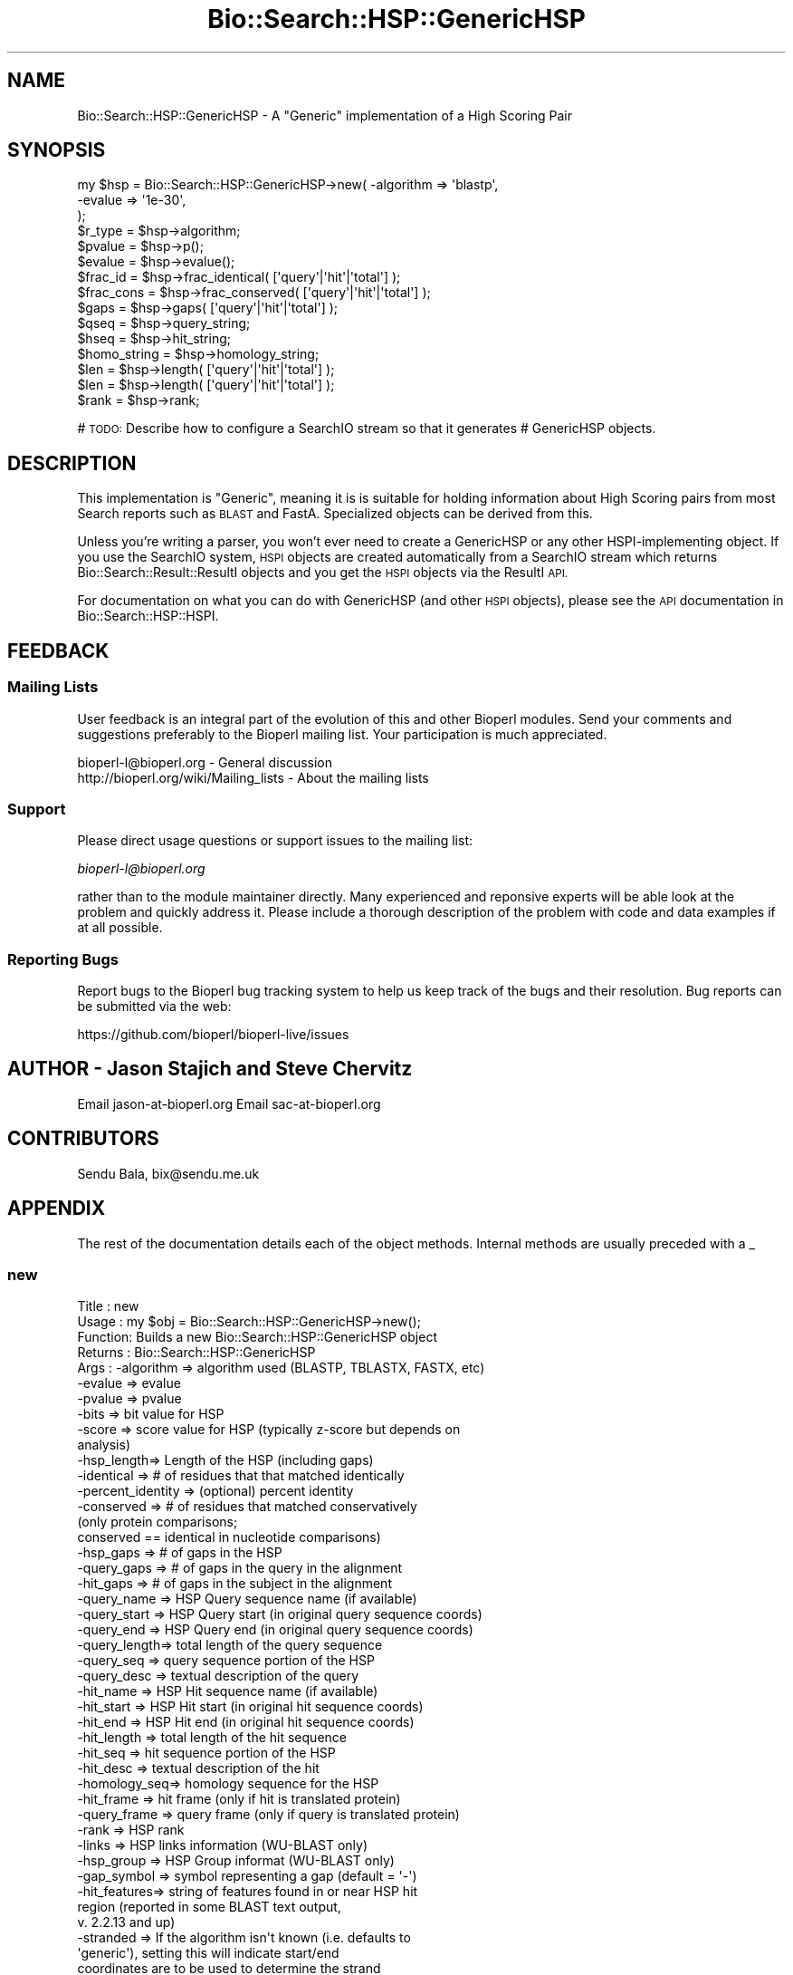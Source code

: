 .\" Automatically generated by Pod::Man 4.14 (Pod::Simple 3.40)
.\"
.\" Standard preamble:
.\" ========================================================================
.de Sp \" Vertical space (when we can't use .PP)
.if t .sp .5v
.if n .sp
..
.de Vb \" Begin verbatim text
.ft CW
.nf
.ne \\$1
..
.de Ve \" End verbatim text
.ft R
.fi
..
.\" Set up some character translations and predefined strings.  \*(-- will
.\" give an unbreakable dash, \*(PI will give pi, \*(L" will give a left
.\" double quote, and \*(R" will give a right double quote.  \*(C+ will
.\" give a nicer C++.  Capital omega is used to do unbreakable dashes and
.\" therefore won't be available.  \*(C` and \*(C' expand to `' in nroff,
.\" nothing in troff, for use with C<>.
.tr \(*W-
.ds C+ C\v'-.1v'\h'-1p'\s-2+\h'-1p'+\s0\v'.1v'\h'-1p'
.ie n \{\
.    ds -- \(*W-
.    ds PI pi
.    if (\n(.H=4u)&(1m=24u) .ds -- \(*W\h'-12u'\(*W\h'-12u'-\" diablo 10 pitch
.    if (\n(.H=4u)&(1m=20u) .ds -- \(*W\h'-12u'\(*W\h'-8u'-\"  diablo 12 pitch
.    ds L" ""
.    ds R" ""
.    ds C` ""
.    ds C' ""
'br\}
.el\{\
.    ds -- \|\(em\|
.    ds PI \(*p
.    ds L" ``
.    ds R" ''
.    ds C`
.    ds C'
'br\}
.\"
.\" Escape single quotes in literal strings from groff's Unicode transform.
.ie \n(.g .ds Aq \(aq
.el       .ds Aq '
.\"
.\" If the F register is >0, we'll generate index entries on stderr for
.\" titles (.TH), headers (.SH), subsections (.SS), items (.Ip), and index
.\" entries marked with X<> in POD.  Of course, you'll have to process the
.\" output yourself in some meaningful fashion.
.\"
.\" Avoid warning from groff about undefined register 'F'.
.de IX
..
.nr rF 0
.if \n(.g .if rF .nr rF 1
.if (\n(rF:(\n(.g==0)) \{\
.    if \nF \{\
.        de IX
.        tm Index:\\$1\t\\n%\t"\\$2"
..
.        if !\nF==2 \{\
.            nr % 0
.            nr F 2
.        \}
.    \}
.\}
.rr rF
.\"
.\" Accent mark definitions (@(#)ms.acc 1.5 88/02/08 SMI; from UCB 4.2).
.\" Fear.  Run.  Save yourself.  No user-serviceable parts.
.    \" fudge factors for nroff and troff
.if n \{\
.    ds #H 0
.    ds #V .8m
.    ds #F .3m
.    ds #[ \f1
.    ds #] \fP
.\}
.if t \{\
.    ds #H ((1u-(\\\\n(.fu%2u))*.13m)
.    ds #V .6m
.    ds #F 0
.    ds #[ \&
.    ds #] \&
.\}
.    \" simple accents for nroff and troff
.if n \{\
.    ds ' \&
.    ds ` \&
.    ds ^ \&
.    ds , \&
.    ds ~ ~
.    ds /
.\}
.if t \{\
.    ds ' \\k:\h'-(\\n(.wu*8/10-\*(#H)'\'\h"|\\n:u"
.    ds ` \\k:\h'-(\\n(.wu*8/10-\*(#H)'\`\h'|\\n:u'
.    ds ^ \\k:\h'-(\\n(.wu*10/11-\*(#H)'^\h'|\\n:u'
.    ds , \\k:\h'-(\\n(.wu*8/10)',\h'|\\n:u'
.    ds ~ \\k:\h'-(\\n(.wu-\*(#H-.1m)'~\h'|\\n:u'
.    ds / \\k:\h'-(\\n(.wu*8/10-\*(#H)'\z\(sl\h'|\\n:u'
.\}
.    \" troff and (daisy-wheel) nroff accents
.ds : \\k:\h'-(\\n(.wu*8/10-\*(#H+.1m+\*(#F)'\v'-\*(#V'\z.\h'.2m+\*(#F'.\h'|\\n:u'\v'\*(#V'
.ds 8 \h'\*(#H'\(*b\h'-\*(#H'
.ds o \\k:\h'-(\\n(.wu+\w'\(de'u-\*(#H)/2u'\v'-.3n'\*(#[\z\(de\v'.3n'\h'|\\n:u'\*(#]
.ds d- \h'\*(#H'\(pd\h'-\w'~'u'\v'-.25m'\f2\(hy\fP\v'.25m'\h'-\*(#H'
.ds D- D\\k:\h'-\w'D'u'\v'-.11m'\z\(hy\v'.11m'\h'|\\n:u'
.ds th \*(#[\v'.3m'\s+1I\s-1\v'-.3m'\h'-(\w'I'u*2/3)'\s-1o\s+1\*(#]
.ds Th \*(#[\s+2I\s-2\h'-\w'I'u*3/5'\v'-.3m'o\v'.3m'\*(#]
.ds ae a\h'-(\w'a'u*4/10)'e
.ds Ae A\h'-(\w'A'u*4/10)'E
.    \" corrections for vroff
.if v .ds ~ \\k:\h'-(\\n(.wu*9/10-\*(#H)'\s-2\u~\d\s+2\h'|\\n:u'
.if v .ds ^ \\k:\h'-(\\n(.wu*10/11-\*(#H)'\v'-.4m'^\v'.4m'\h'|\\n:u'
.    \" for low resolution devices (crt and lpr)
.if \n(.H>23 .if \n(.V>19 \
\{\
.    ds : e
.    ds 8 ss
.    ds o a
.    ds d- d\h'-1'\(ga
.    ds D- D\h'-1'\(hy
.    ds th \o'bp'
.    ds Th \o'LP'
.    ds ae ae
.    ds Ae AE
.\}
.rm #[ #] #H #V #F C
.\" ========================================================================
.\"
.IX Title "Bio::Search::HSP::GenericHSP 3pm"
.TH Bio::Search::HSP::GenericHSP 3pm "2025-01-31" "perl v5.32.1" "User Contributed Perl Documentation"
.\" For nroff, turn off justification.  Always turn off hyphenation; it makes
.\" way too many mistakes in technical documents.
.if n .ad l
.nh
.SH "NAME"
Bio::Search::HSP::GenericHSP \- A "Generic" implementation of a High Scoring Pair
.SH "SYNOPSIS"
.IX Header "SYNOPSIS"
.Vb 3
\&    my $hsp = Bio::Search::HSP::GenericHSP\->new( \-algorithm => \*(Aqblastp\*(Aq,
\&                                                \-evalue    => \*(Aq1e\-30\*(Aq,
\&                                                );
\&
\&    $r_type = $hsp\->algorithm;
\&
\&    $pvalue = $hsp\->p();
\&
\&    $evalue = $hsp\->evalue();
\&
\&    $frac_id = $hsp\->frac_identical( [\*(Aqquery\*(Aq|\*(Aqhit\*(Aq|\*(Aqtotal\*(Aq] );
\&
\&    $frac_cons = $hsp\->frac_conserved( [\*(Aqquery\*(Aq|\*(Aqhit\*(Aq|\*(Aqtotal\*(Aq] );
\&
\&    $gaps = $hsp\->gaps( [\*(Aqquery\*(Aq|\*(Aqhit\*(Aq|\*(Aqtotal\*(Aq] );
\&
\&    $qseq = $hsp\->query_string;
\&
\&    $hseq = $hsp\->hit_string;
\&
\&    $homo_string = $hsp\->homology_string;
\&
\&    $len = $hsp\->length( [\*(Aqquery\*(Aq|\*(Aqhit\*(Aq|\*(Aqtotal\*(Aq] );
\&
\&    $len = $hsp\->length( [\*(Aqquery\*(Aq|\*(Aqhit\*(Aq|\*(Aqtotal\*(Aq] );
\&
\&    $rank = $hsp\->rank;
.Ve
.PP
# \s-1TODO:\s0 Describe how to configure a SearchIO stream so that it generates
#       GenericHSP objects.
.SH "DESCRIPTION"
.IX Header "DESCRIPTION"
This implementation is \*(L"Generic\*(R", meaning it is is suitable for
holding information about High Scoring pairs from most Search reports
such as \s-1BLAST\s0 and FastA.  Specialized objects can be derived from
this.
.PP
Unless you're writing a parser, you won't ever need to create a
GenericHSP or any other HSPI-implementing object. If you use
the SearchIO system, \s-1HSPI\s0 objects are created automatically from
a SearchIO stream which returns Bio::Search::Result::ResultI objects
and you get the \s-1HSPI\s0 objects via the ResultI \s-1API.\s0
.PP
For documentation on what you can do with GenericHSP (and other \s-1HSPI\s0
objects), please see the \s-1API\s0 documentation in
Bio::Search::HSP::HSPI.
.SH "FEEDBACK"
.IX Header "FEEDBACK"
.SS "Mailing Lists"
.IX Subsection "Mailing Lists"
User feedback is an integral part of the evolution of this and other
Bioperl modules. Send your comments and suggestions preferably to
the Bioperl mailing list.  Your participation is much appreciated.
.PP
.Vb 2
\&  bioperl\-l@bioperl.org                  \- General discussion
\&  http://bioperl.org/wiki/Mailing_lists  \- About the mailing lists
.Ve
.SS "Support"
.IX Subsection "Support"
Please direct usage questions or support issues to the mailing list:
.PP
\&\fIbioperl\-l@bioperl.org\fR
.PP
rather than to the module maintainer directly. Many experienced and 
reponsive experts will be able look at the problem and quickly 
address it. Please include a thorough description of the problem 
with code and data examples if at all possible.
.SS "Reporting Bugs"
.IX Subsection "Reporting Bugs"
Report bugs to the Bioperl bug tracking system to help us keep track
of the bugs and their resolution. Bug reports can be submitted via the
web:
.PP
.Vb 1
\&  https://github.com/bioperl/bioperl\-live/issues
.Ve
.SH "AUTHOR \- Jason Stajich and Steve Chervitz"
.IX Header "AUTHOR - Jason Stajich and Steve Chervitz"
Email jason\-at\-bioperl.org
Email sac\-at\-bioperl.org
.SH "CONTRIBUTORS"
.IX Header "CONTRIBUTORS"
Sendu Bala, bix@sendu.me.uk
.SH "APPENDIX"
.IX Header "APPENDIX"
The rest of the documentation details each of the object methods.
Internal methods are usually preceded with a _
.SS "new"
.IX Subsection "new"
.Vb 10
\& Title   : new
\& Usage   : my $obj = Bio::Search::HSP::GenericHSP\->new();
\& Function: Builds a new Bio::Search::HSP::GenericHSP object
\& Returns : Bio::Search::HSP::GenericHSP
\& Args    : \-algorithm => algorithm used (BLASTP, TBLASTX, FASTX, etc)
\&           \-evalue    => evalue
\&           \-pvalue    => pvalue
\&           \-bits      => bit value for HSP
\&           \-score     => score value for HSP (typically z\-score but depends on
\&                                              analysis)
\&           \-hsp_length=> Length of the HSP (including gaps)
\&           \-identical => # of residues that that matched identically
\&           \-percent_identity => (optional) percent identity
\&           \-conserved => # of residues that matched conservatively
\&                           (only protein comparisons;
\&                            conserved == identical in nucleotide comparisons)
\&           \-hsp_gaps   => # of gaps in the HSP
\&           \-query_gaps => # of gaps in the query in the alignment
\&           \-hit_gaps   => # of gaps in the subject in the alignment
\&           \-query_name  => HSP Query sequence name (if available)
\&           \-query_start => HSP Query start (in original query sequence coords)
\&           \-query_end   => HSP Query end (in original query sequence coords)
\&           \-query_length=> total length of the query sequence
\&           \-query_seq   => query sequence portion of the HSP
\&           \-query_desc  => textual description of the query
\&           \-hit_name    => HSP Hit sequence name (if available)
\&           \-hit_start   => HSP Hit start (in original hit sequence coords)
\&           \-hit_end     => HSP Hit end (in original hit sequence coords)
\&           \-hit_length  => total length of the hit sequence
\&           \-hit_seq     => hit sequence portion of the HSP
\&           \-hit_desc    => textual description of the hit
\&           \-homology_seq=> homology sequence for the HSP
\&           \-hit_frame   => hit frame (only if hit is translated protein)
\&           \-query_frame => query frame (only if query is translated protein)
\&           \-rank        => HSP rank
\&           \-links       => HSP links information (WU\-BLAST only)
\&           \-hsp_group   => HSP Group informat (WU\-BLAST only)
\&           \-gap_symbol  => symbol representing a gap (default = \*(Aq\-\*(Aq)
\&           \-hit_features=> string of features found in or near HSP hit
\&                           region (reported in some BLAST text output,
\&                           v. 2.2.13 and up)
\&           \-stranded    => If the algorithm isn\*(Aqt known (i.e. defaults to
\&                           \*(Aqgeneric\*(Aq), setting this will indicate start/end
\&                           coordinates are to be used to determine the strand
\&                           for \*(Aqquery\*(Aq, \*(Aqsubject\*(Aq, \*(Aqhit\*(Aq, \*(Aqboth\*(Aq, or \*(Aqnone\*(Aq
\&                           (default = \*(Aqnone\*(Aq)
.Ve
.SS "Bio::Search::HSP::HSPI methods"
.IX Subsection "Bio::Search::HSP::HSPI methods"
Implementation of Bio::Search::HSP::HSPI methods follow
.SS "algorithm"
.IX Subsection "algorithm"
.Vb 5
\& Title   : algorithm
\& Usage   : my $r_type = $hsp\->algorithm
\& Function: Obtain the name of the algorithm used to obtain the HSP
\& Returns : string (e.g., BLASTP)
\& Args    : [optional] scalar string to set value
.Ve
.SS "pvalue"
.IX Subsection "pvalue"
.Vb 6
\& Title   : pvalue
\& Usage   : my $pvalue = $hsp\->pvalue();
\& Function: Returns the P\-value for this HSP or undef
\& Returns : float or exponential (2e\-10)
\&           P\-value is not defined with NCBI Blast2 reports.
\& Args    : [optional] numeric to set value
.Ve
.SS "evalue"
.IX Subsection "evalue"
.Vb 5
\& Title   : evalue
\& Usage   : my $evalue = $hsp\->evalue();
\& Function: Returns the e\-value for this HSP
\& Returns : float or exponential (2e\-10)
\& Args    : [optional] numeric to set value
.Ve
.SS "frac_identical"
.IX Subsection "frac_identical"
.Vb 12
\& Title   : frac_identical
\& Usage   : my $frac_id = $hsp\->frac_identical( [\*(Aqquery\*(Aq|\*(Aqhit\*(Aq|\*(Aqtotal\*(Aq] );
\& Function: Returns the fraction of identitical positions for this HSP
\& Returns : Float in range 0.0 \-> 1.0
\& Args    : arg 1:  \*(Aqquery\*(Aq = num identical / length of query seq (without gaps)
\&                   \*(Aqhit\*(Aq   = num identical / length of hit seq (without gaps)
\&                             synonyms: \*(Aqsbjct\*(Aq, \*(Aqsubject\*(Aq
\&                   \*(Aqtotal\*(Aq = num identical / length of alignment (with gaps)
\&                             synonyms: \*(Aqhsp\*(Aq
\&                   default = \*(Aqtotal\*(Aq
\&           arg 2: [optional] frac identical value to set for the type requested
\& Note    : for translated sequences, this adjusts the length accordingly
.Ve
.SS "frac_conserved"
.IX Subsection "frac_conserved"
.Vb 10
\& Title    : frac_conserved
\& Usage    : my $frac_cons = $hsp\->frac_conserved( [\*(Aqquery\*(Aq|\*(Aqhit\*(Aq|\*(Aqtotal\*(Aq] );
\& Function : Returns the fraction of conserved positions for this HSP.
\&            This is the fraction of symbols in the alignment with a
\&            positive score.
\& Returns : Float in range 0.0 \-> 1.0
\& Args    : arg 1: \*(Aqquery\*(Aq = num conserved / length of query seq (without gaps)
\&                  \*(Aqhit\*(Aq   = num conserved / length of hit seq (without gaps)
\&                             synonyms: \*(Aqsbjct\*(Aq, \*(Aqsubject\*(Aq
\&                  \*(Aqtotal\*(Aq = num conserved / length of alignment (with gaps)
\&                             synonyms: \*(Aqhsp\*(Aq
\&                  default = \*(Aqtotal\*(Aq
\&           arg 2: [optional] frac conserved value to set for the type requested
.Ve
.SS "gaps"
.IX Subsection "gaps"
.Vb 9
\& Title    : gaps
\& Usage    : my $gaps = $hsp\->gaps( [\*(Aqquery\*(Aq|\*(Aqhit\*(Aq|\*(Aqtotal\*(Aq] );
\& Function : Get the number of gap characters in the query, hit, or total alignment.
\& Returns  : Integer, number of gaps or 0 if none
\& Args     : arg 1: \*(Aqquery\*(Aq = num gap characters in query seq
\&                   \*(Aqhit\*(Aq   = num gap characters in hit seq; synonyms: \*(Aqsbjct\*(Aq, \*(Aqsubject\*(Aq
\&                   \*(Aqtotal\*(Aq = num gap characters in whole alignment;  synonyms: \*(Aqhsp\*(Aq
\&                   default = \*(Aqtotal\*(Aq
\&            arg 2: [optional] integer gap value to set for the type requested
.Ve
.SS "query_string"
.IX Subsection "query_string"
.Vb 5
\& Title   : query_string
\& Usage   : my $qseq = $hsp\->query_string;
\& Function: Retrieves the query sequence of this HSP as a string
\& Returns : string
\& Args    : [optional] string to set for query sequence
.Ve
.SS "hit_string"
.IX Subsection "hit_string"
.Vb 5
\& Title   : hit_string
\& Usage   : my $hseq = $hsp\->hit_string;
\& Function: Retrieves the hit sequence of this HSP as a string
\& Returns : string
\& Args    : [optional] string to set for hit sequence
.Ve
.SS "homology_string"
.IX Subsection "homology_string"
.Vb 8
\& Title   : homology_string
\& Usage   : my $homo_string = $hsp\->homology_string;
\& Function: Retrieves the homology sequence for this HSP as a string.
\&         : The homology sequence is the string of symbols in between the
\&         : query and hit sequences in the alignment indicating the degree
\&         : of conservation (e.g., identical, similar, not similar).
\& Returns : string
\& Args    : [optional] string to set for homology sequence
.Ve
.SS "consensus_string"
.IX Subsection "consensus_string"
.Vb 9
\& Title   : consensus_string
\& Usage   : my $cs_string = $hsp\->consensus_string;
\& Function: Retrieves the consensus structure line for this HSP as a string (HMMER).
\&         : If the model had any consensus structure or reference line annotation
\&         : that it inherited from a multiple alignment (#=GC SS cons,
\&         : #=GC RF annotation in Stockholm files), that information is shown
\&         : as CS or RF annotation line.
\& Returns : string
\& Args    : [optional] string to set for consensus structure
.Ve
.SS "posterior_string"
.IX Subsection "posterior_string"
.Vb 9
\& Title   : posterior_string
\& Usage   : my $pp_string = $hsp\->posterior_string;
\& Function: Retrieves the posterior probability line for this HSP as a string (HMMer3).
\&         : The posterior probability is the string of symbols at the bottom
\&         : of the alignment indicating the expected accuracy of each aligned residue.
\&         : A 0 means 0\-5%, 1 means 5\-15%, and so on; 9 means 85\-95%,
\&         : and a * means 95\-100% posterior probability.
\& Returns : string
\& Args    : [optional] string to set for posterior probability
.Ve
.SS "length"
.IX Subsection "length"
.Vb 12
\& Title    : length
\& Usage    : my $len = $hsp\->length( [\*(Aqquery\*(Aq|\*(Aqhit\*(Aq|\*(Aqtotal\*(Aq] );
\& Function : Returns the length of the query or hit in the alignment
\&            (without gaps)
\&            or the aggregate length of the HSP (including gaps;
\&            this may be greater than either hit or query )
\& Returns  : integer
\& Args     : arg 1: \*(Aqquery\*(Aq = length of query seq (without gaps)
\&                   \*(Aqhit\*(Aq   = length of hit seq (without gaps) (synonyms: sbjct, subject)
\&                   \*(Aqtotal\*(Aq = length of alignment (with gaps)
\&                   default = \*(Aqtotal\*(Aq
\&            arg 2: [optional] integer length value to set for specific type
.Ve
.SS "hsp_length"
.IX Subsection "hsp_length"
.Vb 5
\& Title   : hsp_length
\& Usage   : my $len = $hsp\->hsp_length()
\& Function: shortcut  length(\*(Aqhsp\*(Aq)
\& Returns : floating point between 0 and 100
\& Args    : none
.Ve
.SS "percent_identity"
.IX Subsection "percent_identity"
.Vb 5
\& Title   : percent_identity
\& Usage   : my $percentid = $hsp\->percent_identity()
\& Function: Returns the calculated percent identity for an HSP
\& Returns : floating point between 0 and 100
\& Args    : none
.Ve
.SS "frame"
.IX Subsection "frame"
.Vb 10
\& Title   : frame
\& Usage   : my ($qframe, $hframe) = $hsp\->frame(\*(Aqlist\*(Aq,$queryframe,$subjectframe)
\& Function: Set the Frame for both query and subject and insure that
\&           they agree.
\&           This overrides the frame() method implementation in
\&           FeaturePair.
\& Returns : array of query and subject frame if return type wants an array
\&           or query frame if defined or subject frame if not defined
\& Args    : \*(Aqhit\*(Aq or \*(Aqsubject\*(Aq or \*(Aqsbjct\*(Aq to retrieve the frame of the subject (default)
\&           \*(Aqquery\*(Aq to retrieve the query frame 
\&           \*(Aqlist\*(Aq or \*(Aqarray\*(Aq to retrieve both query and hit frames together
\& Note    : Frames are stored in the GFF way (0\-2) not 1\-3
\&           as they are in BLAST (negative frames are deduced by checking
\&                                 the strand of the query or hit)
.Ve
.SS "get_aln"
.IX Subsection "get_aln"
.Vb 5
\& Title   : get_aln
\& Usage   : my $aln = $hsp\->gel_aln
\& Function: Returns a L<Bio::SimpleAlign> object representing the HSP alignment
\& Returns : L<Bio::SimpleAlign>
\& Args    : none
.Ve
.SS "num_conserved"
.IX Subsection "num_conserved"
.Vb 5
\& Title   : num_conserved
\& Usage   : $obj\->num_conserved($newval)
\& Function: returns the number of conserved residues in the alignment
\& Returns : integer
\& Args    : integer (optional)
.Ve
.SS "num_identical"
.IX Subsection "num_identical"
.Vb 5
\& Title   : num_identical
\& Usage   : $obj\->num_identical($newval)
\& Function: returns the number of identical residues in the alignment
\& Returns : integer
\& Args    : integer (optional)
.Ve
.SS "rank"
.IX Subsection "rank"
.Vb 5
\& Usage     : $hsp\->rank( [string] );
\& Purpose   : Get the rank of the HSP within a given Blast hit.
\& Example   : $rank = $hsp\->rank;
\& Returns   : Integer (1..n) corresponding to the order in which the HSP
\&             appears in the BLAST report.
.Ve
.SS "seq_inds"
.IX Subsection "seq_inds"
.Vb 10
\& Title   : seq_inds
\& Purpose   : Get a list of residue positions (indices) for all identical
\&           : or conserved residues in the query or sbjct sequence.
\& Example   : @s_ind = $hsp\->seq_inds(\*(Aqquery\*(Aq, \*(Aqidentical\*(Aq);
\&           : @h_ind = $hsp\->seq_inds(\*(Aqhit\*(Aq, \*(Aqconserved\*(Aq);
\&           : @h_ind = $hsp\->seq_inds(\*(Aqhit\*(Aq, \*(Aqconserved\-not\-identical\*(Aq);
\&           : @h_ind = $hsp\->seq_inds(\*(Aqhit\*(Aq, \*(Aqconserved\*(Aq, 1);
\& Returns   : List of integers
\&           : May include ranges if collapse is true.
\& Argument  : seq_type  = \*(Aqquery\*(Aq or \*(Aqhit\*(Aq or \*(Aqsbjct\*(Aq  (default = query)
\&           :  (\*(Aqsbjct\*(Aq is synonymous with \*(Aqhit\*(Aq)
\&           : class     = \*(Aqidentical\*(Aq \- identical positions
\&           :             \*(Aqconserved\*(Aq \- conserved positions
\&           :             \*(Aqnomatch\*(Aq   \- mismatched residue or gap positions
\&           :             \*(Aqmismatch\*(Aq  \- mismatched residue positions (no gaps)
\&           :             \*(Aqgap\*(Aq       \- gap positions only
\&           :             \*(Aqframeshift\*(Aq\- frameshift positions only
\&           :             \*(Aqconserved\-not\-identical\*(Aq \- conserved positions w/o 
\&           :                            identical residues
\&           :             The name can be shortened to \*(Aqid\*(Aq or \*(Aqcons\*(Aq unless
\&           :             the name is .  The default value is
\&           :             \*(Aqidentical\*(Aq
\&           :
\&           : collapse  = boolean, if true, consecutive positions are merged
\&           :             using a range notation, e.g., "1 2 3 4 5 7 9 10 11"
\&           :             collapses to "1\-5 7 9\-11". This is useful for
\&           :             consolidating long lists. Default = no collapse.
\&           :
\& Throws    : n/a.
\& Comments  : For HSPs partially or completely derived from translated sequences
\&           : (TBLASTN, BLASTX, TBLASTX, or similar), some positional data
\&           : cannot easily be attributed to a single position (i.e. the 
\&           : positional data is ambiguous).  In these cases all three codon 
\&           : positions are reported.  Under these conditions you can check 
\&           : ambiguous_seq_inds() to determine whether the query, subject, 
\&           : or both are ambiguous.
\&           :
\&See Also   : L<Bio::Search::SearchUtils::collapse_nums()|Bio::Search::SearchUtils>,
\&             L<Bio::Search::Hit::HitI::seq_inds()|Bio::Search::Hit::HitI>
.Ve
.SS "ambiguous_seq_inds"
.IX Subsection "ambiguous_seq_inds"
.Vb 10
\& Title     : ambiguous_seq_inds
\& Purpose   : returns a string denoting whether sequence indices for query, 
\&           : subject, or both are ambiguous
\& Returns   : String; \*(Aqquery\*(Aq, \*(Aqsubject\*(Aq, \*(Aqquery/subject\*(Aq, or empty string \*(Aq\*(Aq
\& Argument  : none
\& Comments  : For HSPs partially or completely derived from translated sequences
\&           : (TBLASTN, BLASTX, TBLASTX, or similar), some positional data
\&           : cannot easily be attributed to a single position (i.e. the 
\&           : positional data is ambiguous).  In these cases all three codon 
\&           : positions are reported when using seq_inds().  Under these
\&           : conditions you can check ambiguous_seq_inds() to determine whether
\&           : the query, subject, or both are ambiguous.
\&See Also   : L<Bio::Search::Hit::HSPI::seq_inds()>
.Ve
.SS "Inherited from Bio::SeqFeature::SimilarityPair"
.IX Subsection "Inherited from Bio::SeqFeature::SimilarityPair"
These methods come from Bio::SeqFeature::SimilarityPair
.SS "query"
.IX Subsection "query"
.Vb 5
\& Title   : query
\& Usage   : my $query = $hsp\->query
\& Function: Returns a SeqFeature representing the query in the HSP
\& Returns : L<Bio::SeqFeature::Similarity>
\& Args    : [optional] new value to set
.Ve
.SS "hit"
.IX Subsection "hit"
.Vb 5
\& Title   : hit
\& Usage   : my $hit = $hsp\->hit
\& Function: Returns a SeqFeature representing the hit in the HSP
\& Returns : L<Bio::SeqFeature::Similarity>
\& Args    : [optional] new value to set
.Ve
.SS "significance"
.IX Subsection "significance"
.Vb 6
\& Title   : significance
\& Usage   : $evalue = $obj\->significance();
\&           $obj\->significance($evalue);
\& Function: Get/Set the significance value
\& Returns : numeric
\& Args    : [optional] new value to set
.Ve
.SS "strand"
.IX Subsection "strand"
.Vb 6
\& Title   : strand
\& Usage   : $hsp\->strand(\*(Aqquery\*(Aq)
\& Function: Retrieves the strand for the HSP component requested
\& Returns : +1 or \-1
\& Args    : \*(Aqhit\*(Aq or \*(Aqsubject\*(Aq or \*(Aqsbjct\*(Aq to retrieve the strand of the subject,
\&           \*(Aqquery\*(Aq to retrieve the query strand (default)
.Ve
.SS "score"
.IX Subsection "score"
.Vb 6
\& Title   : score
\& Usage   : $score = $obj\->score();
\&           $obj\->score($value);
\& Function: Get/Set the score value
\& Returns : numeric
\& Args    : [optional] new value to set
.Ve
.SS "bits"
.IX Subsection "bits"
.Vb 6
\& Title   : bits
\& Usage   : $bits = $obj\->bits();
\&           $obj\->bits($value);
\& Function: Get/Set the bits value
\& Returns : numeric
\& Args    : [optional] new value to set
.Ve
.SH "Private methods"
.IX Header "Private methods"
.SS "_calculate_seq_positions"
.IX Subsection "_calculate_seq_positions"
.Vb 5
\& Title   : _calculate_seq_positions
\& Usage   : $self\->_calculate_seq_positions
\& Function: Internal function
\& Returns :
\& Args    :
.Ve
.SS "n"
.IX Subsection "n"
See documentation in \fBBio::Search::HSP::HSPI::n()\fR
.SS "range"
.IX Subsection "range"
See documentation in \fBBio::Search::HSP::HSPI::range()\fR
.SS "links"
.IX Subsection "links"
.Vb 6
\& Title   : links
\& Usage   : $obj\->links($newval)
\& Function: Get/Set the Links value (from WU\-BLAST)
\&           Indicates the placement of the alignment in the group of HSPs
\& Returns : Value of links
\& Args    : On set, new value (a scalar or undef, optional)
.Ve
.SS "hsp_group"
.IX Subsection "hsp_group"
.Vb 6
\& Title   : hsp_group
\& Usage   : $obj\->hsp_group($newval)
\& Function: Get/Set the Group value (from WU\-BLAST)
\&           Indicates a grouping of HSPs
\& Returns : Value of group
\& Args    : On set, new value (a scalar or undef, optional)
.Ve
.SS "hit_features"
.IX Subsection "hit_features"
.Vb 7
\& Title   : hit_features
\& Usage   : $obj\->hit_features($newval)
\& Function: Get/Set the HSP hit feature string (from some BLAST 2.2.13 text
\&           output), which is a string of overlapping or nearby features in HSP
\&           hit
\& Returns : Value of hit features, if present
\& Args    : On set, new value (a scalar or undef, optional)
.Ve
.SH "Brief introduction on cigar string"
.IX Header "Brief introduction on cigar string"
\&\s-1NOTE:\s0 the concept is originally from EnsEMBL docs at
http://may2005.archive.ensembl.org/Docs/wiki/html/EnsemblDocs/CigarFormat.html
Please append to these docs if you have a better definition.
.PP
Sequence alignment hits can be stored in a database as ungapped alignments.
This imposes 2 major constraints on alignments:
.PP
a) alignments for a single hit record require multiple rows in the database,
and
b) it is not possible to accurately retrieve the exact original alignment.
.PP
Alternatively, sequence alignments can be stored as gapped alignments using
the \s-1CIGAR\s0 line format (where \s-1CIGAR\s0 stands for Concise Idiosyncratic Gapped
Alignment Report).
.PP
In the cigar line format alignments are stored as follows:
.PP
M: Match
D: Deletion
I: Insertion
.PP
An example of an alignment for a hypthetical protein match is shown below:
.PP
Query:   42 \s-1PGPAGLP\-\-\-\-GSVGLQGPRGLRGPLP\-GPLGPPL...\s0
.PP
.Vb 1
\&            PG    P    G     GP   R      PLGP
.Ve
.PP
Sbjct: 1672 PGTP*TPLVPLGPWVPLGPSSPR\*(--LPSGPLGPTD...
.PP
protein_align_feature table as the following cigar line:
.PP
7M4D12M2I2MD7M
.SS "cigar_string"
.IX Subsection "cigar_string"
.Vb 5
\&  Name:     cigar_string
\&  Usage:    $cigar_string = $hsp\->cigar_string
\&  Function: Generate and return cigar string for this HSP alignment
\&  Args:     No input needed
\&  Return:   a cigar string
.Ve
.SS "generate_cigar_string"
.IX Subsection "generate_cigar_string"
.Vb 5
\&  Name:     generate_cigar_string
\&  Usage:    my $cigar_string = Bio::Search::HSP::GenericHSP::generate_cigar_string ($qstr, $hstr);
\&  Function: generate cigar string from a simple sequence of alignment.
\&  Args:     the string of query and subject
\&  Return:   cigar string
.Ve
